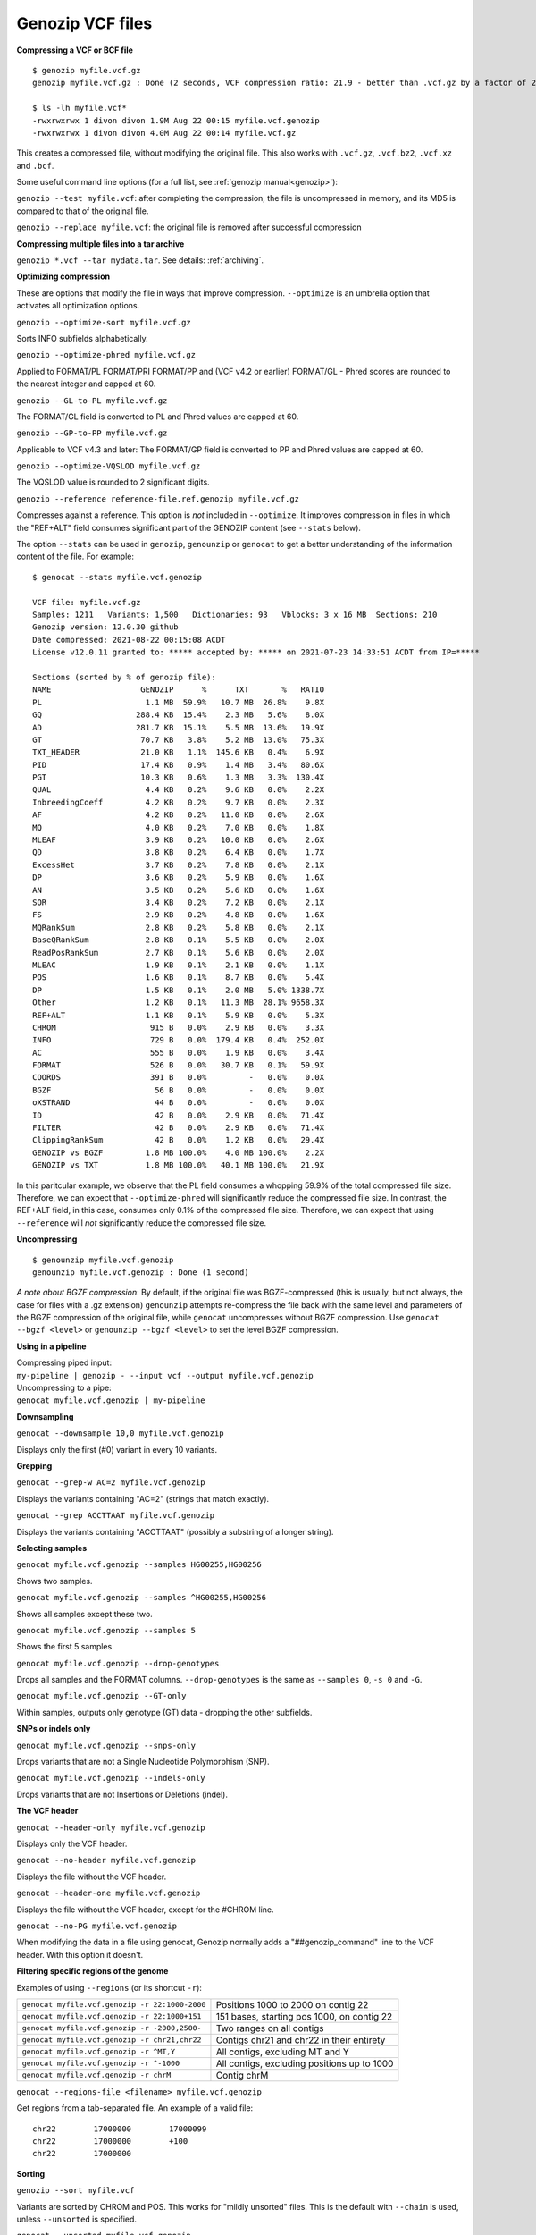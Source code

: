 .. _vcf:

Genozip VCF files
=================

**Compressing a VCF or BCF file**

::

    $ genozip myfile.vcf.gz
    genozip myfile.vcf.gz : Done (2 seconds, VCF compression ratio: 21.9 - better than .vcf.gz by a factor of 2.2)

    $ ls -lh myfile.vcf*
    -rwxrwxrwx 1 divon divon 1.9M Aug 22 00:15 myfile.vcf.genozip
    -rwxrwxrwx 1 divon divon 4.0M Aug 22 00:14 myfile.vcf.gz

This creates a compressed file, without modifying the original file. This also works with ``.vcf.gz``, ``.vcf.bz2``, ``.vcf.xz`` and ``.bcf``.

Some useful command line options (for a full list, see :ref:`genozip manual<genozip>`):

``genozip --test myfile.vcf``: after completing the compression, the file is uncompressed in memory, and its MD5 is compared to that of the original file.

``genozip --replace myfile.vcf``: the original file is removed after successful compression

**Compressing multiple files into a tar archive**

``genozip *.vcf --tar mydata.tar``. See details: :ref:`archiving`.

**Optimizing compression**

These are options that modify the file in ways that improve compression. ``--optimize`` is an umbrella option that activates all optimization options.

``genozip --optimize-sort myfile.vcf.gz``

Sorts INFO subfields alphabetically.

``genozip --optimize-phred myfile.vcf.gz``

Applied to FORMAT/PL FORMAT/PRI FORMAT/PP and (VCF v4.2 or earlier) FORMAT/GL - Phred scores are rounded to the nearest integer and capped at 60.

``genozip --GL-to-PL myfile.vcf.gz``

The FORMAT/GL field is converted to PL and Phred values are capped at 60.

``genozip --GP-to-PP myfile.vcf.gz``

Applicable to VCF v4.3 and later: The FORMAT/GP field is converted to PP and Phred values are capped at 60.

``genozip --optimize-VQSLOD myfile.vcf.gz``

The VQSLOD value is rounded to 2 significant digits. 

``genozip --reference reference-file.ref.genozip myfile.vcf.gz``

Compresses against a reference. This option is *not* included in ``--optimize``. It improves compression in files in which the "REF+ALT" field consumes significant part of the GENOZIP content (see ``--stats`` below).

The option ``--stats`` can be used in ``genozip``, ``genounzip`` or ``genocat`` to get a better understanding of the information content of the file. For example:
   
::

    $ genocat --stats myfile.vcf.genozip

    VCF file: myfile.vcf.gz
    Samples: 1211   Variants: 1,500   Dictionaries: 93   Vblocks: 3 x 16 MB  Sections: 210
    Genozip version: 12.0.30 github
    Date compressed: 2021-08-22 00:15:08 ACDT
    License v12.0.11 granted to: ***** accepted by: ***** on 2021-07-23 14:33:51 ACDT from IP=*****

    Sections (sorted by % of genozip file):
    NAME                   GENOZIP      %      TXT       %   RATIO
    PL                      1.1 MB  59.9%   10.7 MB  26.8%    9.8X
    GQ                    288.4 KB  15.4%    2.3 MB   5.6%    8.0X
    AD                    281.7 KB  15.1%    5.5 MB  13.6%   19.9X
    GT                     70.7 KB   3.8%    5.2 MB  13.0%   75.3X
    TXT_HEADER             21.0 KB   1.1%  145.6 KB   0.4%    6.9X
    PID                    17.4 KB   0.9%    1.4 MB   3.4%   80.6X
    PGT                    10.3 KB   0.6%    1.3 MB   3.3%  130.4X
    QUAL                    4.4 KB   0.2%    9.6 KB   0.0%    2.2X
    InbreedingCoeff         4.2 KB   0.2%    9.7 KB   0.0%    2.3X
    AF                      4.2 KB   0.2%   11.0 KB   0.0%    2.6X
    MQ                      4.0 KB   0.2%    7.0 KB   0.0%    1.8X
    MLEAF                   3.9 KB   0.2%   10.0 KB   0.0%    2.6X
    QD                      3.8 KB   0.2%    6.4 KB   0.0%    1.7X
    ExcessHet               3.7 KB   0.2%    7.8 KB   0.0%    2.1X
    DP                      3.6 KB   0.2%    5.9 KB   0.0%    1.6X
    AN                      3.5 KB   0.2%    5.6 KB   0.0%    1.6X
    SOR                     3.4 KB   0.2%    7.2 KB   0.0%    2.1X
    FS                      2.9 KB   0.2%    4.8 KB   0.0%    1.6X
    MQRankSum               2.8 KB   0.2%    5.8 KB   0.0%    2.1X
    BaseQRankSum            2.8 KB   0.1%    5.5 KB   0.0%    2.0X
    ReadPosRankSum          2.7 KB   0.1%    5.6 KB   0.0%    2.0X
    MLEAC                   1.9 KB   0.1%    2.1 KB   0.0%    1.1X
    POS                     1.6 KB   0.1%    8.7 KB   0.0%    5.4X
    DP                      1.5 KB   0.1%    2.0 MB   5.0% 1338.7X
    Other                   1.2 KB   0.1%   11.3 MB  28.1% 9658.3X
    REF+ALT                 1.1 KB   0.1%    5.9 KB   0.0%    5.3X
    CHROM                    915 B   0.0%    2.9 KB   0.0%    3.3X
    INFO                     729 B   0.0%  179.4 KB   0.4%  252.0X
    AC                       555 B   0.0%    1.9 KB   0.0%    3.4X
    FORMAT                   526 B   0.0%   30.7 KB   0.1%   59.9X
    COORDS                   391 B   0.0%         -   0.0%    0.0X
    BGZF                      56 B   0.0%         -   0.0%    0.0X
    oXSTRAND                  44 B   0.0%         -   0.0%    0.0X
    ID                        42 B   0.0%    2.9 KB   0.0%   71.4X
    FILTER                    42 B   0.0%    2.9 KB   0.0%   71.4X
    ClippingRankSum           42 B   0.0%    1.2 KB   0.0%   29.4X
    GENOZIP vs BGZF         1.8 MB 100.0%    4.0 MB 100.0%    2.2X
    GENOZIP vs TXT          1.8 MB 100.0%   40.1 MB 100.0%   21.9X

In this paritcular example, we observe that the PL field consumes a whopping 59.9% of the total compressed file size. Therefore, we can expect that ``--optimize-phred`` will significantly reduce the compressed file size. In contrast, the REF+ALT field, in this case, consumes only 0.1% of the compressed file size. Therefore, we can expect that using ``--reference`` will *not* significantly reduce the compressed file size.

**Uncompressing**

::

    $ genounzip myfile.vcf.genozip
    genounzip myfile.vcf.genozip : Done (1 second)

*A note about BGZF compression*: By default, if the original file was BGZF-compressed (this is usually, but not always, the case for files with a .gz extension) ``genounzip`` attempts re-compress the file back with the same level and parameters of the BGZF compression of the original file, while ``genocat`` uncompresses without BGZF compression. Use ``genocat --bgzf <level>`` or ``genounzip --bgzf <level>`` to set the level BGZF compression.
    
**Using in a pipeline**

| Compressing piped input: 
| ``my-pipeline | genozip - --input vcf --output myfile.vcf.genozip`` 

| Uncompressing to a pipe: 
| ``genocat myfile.vcf.genozip | my-pipeline``

**Downsampling** 

``genocat --downsample 10,0 myfile.vcf.genozip`` 

Displays only the first (#0) variant in every 10 variants.

**Grepping**

``genocat --grep-w AC=2 myfile.vcf.genozip`` 

Displays the variants containing "AC=2" (strings that match exactly).

``genocat --grep ACCTTAAT myfile.vcf.genozip`` 

Displays the variants containing "ACCTTAAT" (possibly a substring of a longer string).

**Selecting samples**

``genocat myfile.vcf.genozip --samples HG00255,HG00256``  

Shows two samples.

``genocat myfile.vcf.genozip --samples ^HG00255,HG00256`` 

Shows all samples except these two.

``genocat myfile.vcf.genozip --samples 5``                

Shows the first 5 samples.

``genocat myfile.vcf.genozip --drop-genotypes``                

Drops all samples and the FORMAT columns. ``--drop-genotypes`` is the same as ``--samples 0``, ``-s 0`` and ``-G``.

``genocat myfile.vcf.genozip --GT-only``

Within samples, outputs only genotype (GT) data - dropping the other subfields.

**SNPs or indels only**

``genocat myfile.vcf.genozip --snps-only``

Drops variants that are not a Single Nucleotide Polymorphism (SNP).

``genocat myfile.vcf.genozip --indels-only``

Drops variants that are not Insertions or Deletions (indel).

**The VCF header**

``genocat --header-only myfile.vcf.genozip``

Displays only the VCF header.

``genocat --no-header myfile.vcf.genozip`` 

Displays the file without the VCF header.

``genocat --header-one myfile.vcf.genozip`` 

Displays the file without the VCF header, except for the #CHROM line.

``genocat --no-PG myfile.vcf.genozip`` 

When modifying the data in a file using genocat, Genozip normally adds a "##genozip_command" line to the VCF header. With this option it doesn't.

**Filtering specific regions of the genome**

Examples of using ``--regions`` (or its shortcut ``-r``):

============================================== =============================================
``genocat myfile.vcf.genozip -r 22:1000-2000`` Positions 1000 to 2000 on contig 22
``genocat myfile.vcf.genozip -r 22:1000+151``  151 bases, starting pos 1000, on contig 22
``genocat myfile.vcf.genozip -r -2000,2500-``  Two ranges on all contigs
``genocat myfile.vcf.genozip -r chr21,chr22``  Contigs chr21 and chr22 in their entirety
``genocat myfile.vcf.genozip -r ^MT,Y``        All contigs, excluding MT and Y
``genocat myfile.vcf.genozip -r ^-1000``       All contigs, excluding positions up to 1000
``genocat myfile.vcf.genozip -r chrM``         Contig chrM
============================================== =============================================

``genocat --regions-file <filename> myfile.vcf.genozip`` 

Get regions from a tab-separated file. An example of a valid file:

::

   chr22	17000000	17000099
   chr22	17000000	+100
   chr22	17000000

**Sorting**

``genozip --sort myfile.vcf``

Variants are sorted by CHROM and POS. This works for "mildly unsorted" files. This is the default with ``--chain`` is used, unless ``--unsorted`` is specified.

``genocat --unsorted myfile.vcf.genozip``

Shows the variants in their original order.

**Adding line numbers**

``genozip --add-line-numbers myfile.vcf``

Replaces the ID field in each variant with a sequential line number starting from 1.

**Flat coordinates (GPOS)**

``genocat --gpos --reference reference-file.ref.genozip myfile.vcf.genozip`` 

Replaces (CHROM,POS) with a coordinate in GPOS (Global POSition) terms. GPOS is a single genome-wide coordinate defined by a reference file, in which contigs appear in the order of the original FASTA data used to generate the reference file. 

``genocat --show-ref-contigs reference-file.ref.genozip``

Shows the mapping of CHROM to GPOS.

**BCF files**

Genozip does not support BCF natively - it uses `bcftools <http://samtools.github.io/bcftools/bcftools.html>`_ to convert BCF files to/from the VCF format, and as such it requires bcftools to be installed for the BCF features to work.

``genozip myfile.bcf``

Compresses a BCF file.

``genocat --bcf myfile.vcf.genozip`` 

Outputs the file in BCF format.

**Dual-coordinate VCF files**

Genozip has the unique ability to represent a VCF file with coordinates in two different reference genomes concurrently. See :ref:`dvcf`.

``genozip --chain mychainfile.chain.genozip myfile.vcf``

Lifts a VCF file to a dual-coordinate VCF (DVCF) - this generates ``myfile.d.vcf.genozip``.

| When using ``--chain``, additional options may be combined:
| - ``--dvcf-rename``, ``--dvcf-drop`` - specify annotations that should be renamed or dropped when cross rendering Primary➝Luft or Luft➝Primary. See :ref:`dvcf-renaming`.
| - ``--show-rename-tags`` -  shows tags that are to be renamed. Used when compressing a DVCF or in combination with --chain.
| - ``--show-lifts`` - output successful lifts to the rejects file too, not only rejected lifts.
| - ``--show-counts=o\$TATUS``, ``--show-counts=COORDS`` - see below
| - ``--show-chain `` - displays all chain file alignments.


``genocat myfile.d.vcf.genozip``

Displays the file in the *Primary* coordinates.

``genocat --luft myfile.d.vcf.genozip``

Displays the file in the *Luft* coordinates.

``genocat --show-ostatus myfile.d.vcf.genozip``

Adds oSTATUS to the INFO field - the status of the variant relative to the lift process. 

``genocat --show-counts=o\$TATUS myfile.d.vcf.genozip``

Shows summary statistics of variant lift outcome (also works with ``genozip --chain``).

``genocat --show-counts=COORDS myfile.d.vcf.genozip``

Shows summary statistics of variant coordinates (also works with ``genozip --chain``).

``genocat --show-dvcf myfile.d.vcf.genozip``

For each variant, shows its coordinate system (Primary or Luft or Both) and its oStatus. May be used with or without --luft.

**Multi-threading**

By default, Genozip attempts to utilize as many cores as available. For that, it sets the number of threads to be a bit more than the number of cores (a practice known as "over-subscription"), as at any given moment some threads might be idle, waiting for a resource to become available. The ``--threads <number>`` option allows explicit specification of the number of "compute threads" to be used (in addition a small number of I/O threads is used too, usually 1 or 2).

**Memory (RAM) consumption**

In ``genozip``, each compute thread is assigned a segment of the input file, known as a VBlock. By default, the size of the VBlock is set automatically to balance memory consumption and compression ratio for the particular input file, however it may be set explicitly with ``genozip --vblock <megabytes>`` (<megabytes> is an integer between 1 and 2048). A larger VBlock usually results in better compression while a smaller VBlock causes ``genozip`` to consume less RAM. The VBlock size can be observed at the top of the ``--stats`` report. ``genozip``'s memory consumption is linear with (VBlock-size X number-of-threads). 

``genocat`` and ``genounzip`` also consume memory linearly with (VBlock-size X number-of-threads), where VBlock-size is the value used by ``genozip`` of the particular file (it cannot be modified ``genocat`` or ``genounzip``). Usually, ``genocat`` and ``genounzip`` consume significantly less memory compared to ``genozip``.
